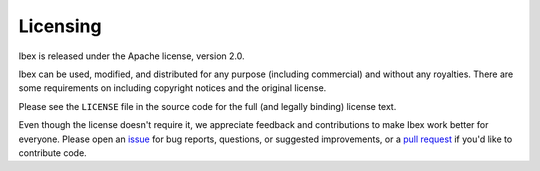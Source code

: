 Licensing
=========

Ibex is released under the Apache license, version 2.0.

Ibex can be used, modified, and distributed for any purpose (including commercial) and without any royalties.
There are some requirements on including copyright notices and the original license.

Please see the ``LICENSE`` file in the source code for the full (and legally binding) license text.

Even though the license doesn't require it, we appreciate feedback and contributions to make Ibex work better for everyone.
Please open an `issue <https://github.com/lowRISC/ibex/issues>`_ for bug reports, questions, or suggested improvements, or a `pull request <https://github.com/lowRISC/ibex/pulls>`_ if you'd like to contribute code.
